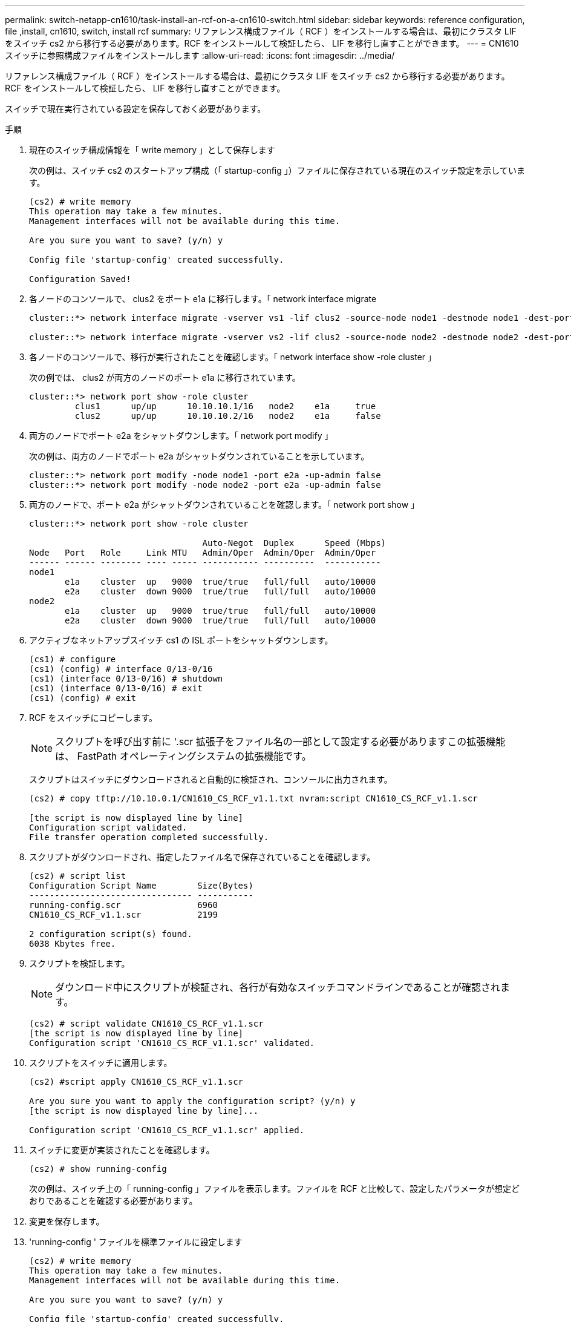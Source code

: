 ---
permalink: switch-netapp-cn1610/task-install-an-rcf-on-a-cn1610-switch.html 
sidebar: sidebar 
keywords: reference configuration, file ,install, cn1610, switch, install rcf 
summary: リファレンス構成ファイル（ RCF ）をインストールする場合は、最初にクラスタ LIF をスイッチ cs2 から移行する必要があります。RCF をインストールして検証したら、 LIF を移行し直すことができます。 
---
= CN1610 スイッチに参照構成ファイルをインストールします
:allow-uri-read: 
:icons: font
:imagesdir: ../media/


[role="lead"]
リファレンス構成ファイル（ RCF ）をインストールする場合は、最初にクラスタ LIF をスイッチ cs2 から移行する必要があります。RCF をインストールして検証したら、 LIF を移行し直すことができます。

スイッチで現在実行されている設定を保存しておく必要があります。

.手順
. 現在のスイッチ構成情報を「 write memory 」として保存します
+
次の例は、スイッチ cs2 のスタートアップ構成（「 startup-config 」）ファイルに保存されている現在のスイッチ設定を示しています。

+
[listing]
----
(cs2) # write memory
This operation may take a few minutes.
Management interfaces will not be available during this time.

Are you sure you want to save? (y/n) y

Config file 'startup-config' created successfully.

Configuration Saved!
----
. 各ノードのコンソールで、 clus2 をポート e1a に移行します。「 network interface migrate
+
[listing]
----
cluster::*> network interface migrate -vserver vs1 -lif clus2 -source-node node1 -destnode node1 -dest-port e1a

cluster::*> network interface migrate -vserver vs2 -lif clus2 -source-node node2 -destnode node2 -dest-port e1a
----
. 各ノードのコンソールで、移行が実行されたことを確認します。「 network interface show -role cluster 」
+
次の例では、 clus2 が両方のノードのポート e1a に移行されています。

+
[listing]
----
cluster::*> network port show -role cluster
         clus1      up/up      10.10.10.1/16   node2    e1a     true
         clus2      up/up      10.10.10.2/16   node2    e1a     false
----
. 両方のノードでポート e2a をシャットダウンします。「 network port modify 」
+
次の例は、両方のノードでポート e2a がシャットダウンされていることを示しています。

+
[listing]
----
cluster::*> network port modify -node node1 -port e2a -up-admin false
cluster::*> network port modify -node node2 -port e2a -up-admin false
----
. 両方のノードで、ポート e2a がシャットダウンされていることを確認します。「 network port show 」
+
[listing]
----
cluster::*> network port show -role cluster

                                  Auto-Negot  Duplex      Speed (Mbps)
Node   Port   Role     Link MTU   Admin/Oper  Admin/Oper  Admin/Oper
------ ------ -------- ---- ----- ----------- ----------  -----------
node1
       e1a    cluster  up   9000  true/true   full/full   auto/10000
       e2a    cluster  down 9000  true/true   full/full   auto/10000
node2
       e1a    cluster  up   9000  true/true   full/full   auto/10000
       e2a    cluster  down 9000  true/true   full/full   auto/10000
----
. アクティブなネットアップスイッチ cs1 の ISL ポートをシャットダウンします。
+
[listing]
----
(cs1) # configure
(cs1) (config) # interface 0/13-0/16
(cs1) (interface 0/13-0/16) # shutdown
(cs1) (interface 0/13-0/16) # exit
(cs1) (config) # exit
----
. RCF をスイッチにコピーします。
+

NOTE: スクリプトを呼び出す前に '.scr 拡張子をファイル名の一部として設定する必要がありますこの拡張機能は、 FastPath オペレーティングシステムの拡張機能です。

+
スクリプトはスイッチにダウンロードされると自動的に検証され、コンソールに出力されます。

+
[listing]
----
(cs2) # copy tftp://10.10.0.1/CN1610_CS_RCF_v1.1.txt nvram:script CN1610_CS_RCF_v1.1.scr

[the script is now displayed line by line]
Configuration script validated.
File transfer operation completed successfully.
----
. スクリプトがダウンロードされ、指定したファイル名で保存されていることを確認します。
+
[listing]
----
(cs2) # script list
Configuration Script Name        Size(Bytes)
-------------------------------- -----------
running-config.scr               6960
CN1610_CS_RCF_v1.1.scr           2199

2 configuration script(s) found.
6038 Kbytes free.
----
. スクリプトを検証します。
+

NOTE: ダウンロード中にスクリプトが検証され、各行が有効なスイッチコマンドラインであることが確認されます。

+
[listing]
----
(cs2) # script validate CN1610_CS_RCF_v1.1.scr
[the script is now displayed line by line]
Configuration script 'CN1610_CS_RCF_v1.1.scr' validated.
----
. スクリプトをスイッチに適用します。
+
[listing]
----
(cs2) #script apply CN1610_CS_RCF_v1.1.scr

Are you sure you want to apply the configuration script? (y/n) y
[the script is now displayed line by line]...

Configuration script 'CN1610_CS_RCF_v1.1.scr' applied.
----
. スイッチに変更が実装されたことを確認します。
+
[listing]
----
(cs2) # show running-config
----
+
次の例は、スイッチ上の「 running-config 」ファイルを表示します。ファイルを RCF と比較して、設定したパラメータが想定どおりであることを確認する必要があります。

. 変更を保存します。
. 'running-config ' ファイルを標準ファイルに設定します
+
[listing]
----
(cs2) # write memory
This operation may take a few minutes.
Management interfaces will not be available during this time.

Are you sure you want to save? (y/n) y

Config file 'startup-config' created successfully.
----
. スイッチを再起動し、「 running-config 」ファイルが正しいことを確認します。
+
リブートが完了したら、ログインし、「 running-config 」ファイルを表示してから、概要 on interface 3/64 を探します。これは、 RCF のバージョンラベルです。

+
[listing]
----
(cs2) # reload

The system has unsaved changes.
Would you like to save them now? (y/n) y


Config file 'startup-config' created successfully.
Configuration Saved!
System will now restart!
----
. アクティブなスイッチ cs1 の ISL ポートを起動します。
+
[listing]
----
(cs1) # configure
(cs1) (config)# interface 0/13-0/16
(cs1) (Interface 0/13-0/16)# no shutdown
(cs1) (Interface 0/13-0/16)# exit
(cs1) (config)# exit
----
. ISL が動作していることを確認します。「 show port-channel 3/1 」
+
Link State フィールドには 'up' と表示されます

+
[listing]
----

(cs2) # show port-channel 3/1

Local Interface................................ 3/1
Channel Name................................... ISL-LAG
Link State..................................... Up
Admin Mode..................................... Enabled
Type........................................... Static
Load Balance Option............................ 7
(Enhanced hashing mode)

Mbr    Device/       Port      Port
Ports  Timeout       Speed     Active
------ ------------- --------- -------
0/13   actor/long    10G Full  True
       partner/long
0/14   actor/long    10G Full  True
       partner/long
0/15   actor/long    10G Full  True
       partner/long
0/16   actor/long    10G Full  True
       partner/long
----
. 両方のノードで、クラスタポート e2a を起動します。「 network port modify 」
+
次の例は、 node1 と node2 でポート e2a を起動します。

+
[listing]
----
cluster::*> network port modify -node node1 -port e2a -up-admin true
cluster::*> network port modify -node node2 -port e2a -up-admin true
----
. ポート e2a が両方のノードで up になっていることを確認します。「 network port show --role cluster_`
+
[listing]
----
cluster::*> network port show -role cluster

                                Auto-Negot  Duplex      Speed (Mbps)
Node   Port Role     Link MTU   Admin/Oper  Admin/Oper  Admin/Oper
------ ---- -------- ---- ----  ----------- ----------  ------------
node1
       e1a  cluster  up   9000  true/true   full/full   auto/10000
       e2a  cluster  up   9000  true/true   full/full   auto/10000
node2
       e1a  cluster  up   9000  true/true   full/full   auto/10000
       e2a  cluster  up   9000  true/true   full/full   auto/10000
----
. 両方のノードで、ポート e2a に関連付けられている clus2 をリバートします。「 network interface revert
+
ONTAP のバージョンによっては、この LIF が自動的にリバートされる場合があります。

+
[listing]
----
cluster::*> network interface revert -vserver node1 -lif clus2
cluster::*> network interface revert -vserver node2 -lif clus2
----
. 両方のノードで LIF がホームになったことを確認します。「 network interface show - _role cluster_`
+
[listing]
----
cluster::*> network interface show -role cluster

        Logical    Status     Network        Current  Current Is
Vserver Interface  Admin/Oper Address/Mask   Node     Port    Home
------- ---------- ---------- -------------- -------- ------- ----
vs1
        clus1      up/up      10.10.10.1/24  node1    e1a     true
        clus2      up/up      10.10.10.2/24  node1    e2a     true
vs2
        clus1      up/up      10.10.10.1/24  node2    e1a     true
        clus2      up/up      10.10.10.2/24  node2    e2a     true
----
. ノード・メンバーのステータスを表示します cluster show
+
[listing]
----
cluster::> cluster show

Node           Health  Eligibility
-------------- ------- ------------
node1
               true    true
node2
               true    true
----
. ソフトウェアのバージョンとスイッチの設定に問題がなければ 'running-config ファイルを 'startup-config ファイルにコピーします
+
[listing]
----
(cs2) # write memory
This operation may take a few minutes.
Management interfaces will not be available during this time.

Are you sure you want to save? (y/n) y

Config file 'startup-config' created successfully.

Configuration Saved!
----
. 手順 1 ~ 手順 22 を繰り返して、もう 1 つのスイッチ cs1 の RCF をアップグレードします。


* 関連情報 *

https://support.netapp.com/["ネットアップサポート"^]
